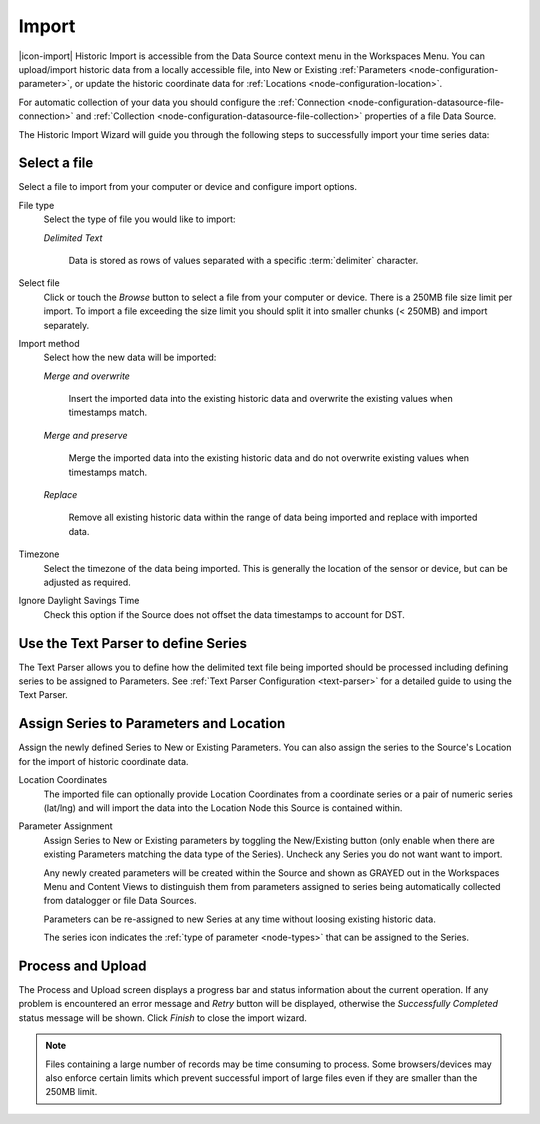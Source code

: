 Import
=======

|icon-import| Historic Import is accessible from the Data Source context menu in the Workspaces Menu. You can upload/import historic data from a locally accessible file, into New or Existing :ref:`Parameters <node-configuration-parameter>`, or update the historic coordinate data for :ref:`Locations <node-configuration-location>`.

For automatic collection of your data you should configure the :ref:`Connection <node-configuration-datasource-file-connection>` and :ref:`Collection <node-configuration-datasource-file-collection>` properties of a file Data Source. 

The Historic Import Wizard will guide you through the following steps to successfully import your time series data:


Select a file 
--------------

Select a file to import from your computer or device and configure import options.

.. raw:: latex

    \vspace{-10pt}

.. only:: not latex

    .. image:: historic_import_selection.png
        :scale: 50 %

    | 

.. only:: latex

    | 

    .. image:: historic_import_selection.png

File type
    Select the type of file you would like to import:

    *Delimited Text* 

        Data is stored as rows of values separated with a specific :term:`delimiter` character.

Select file
    Click or touch the *Browse* button to select a file from your computer or device. There is a 250MB file size limit per import. To import a file exceeding the size limit you should split it into smaller chunks (< 250MB) and import separately.

Import method
    Select how the new data will be imported:
    
    *Merge and overwrite*

        Insert the imported data into the existing historic data and overwrite the existing values when timestamps match.

    *Merge and preserve*
    
        Merge the imported data into the existing historic data and do not overwrite existing values when timestamps match.

    *Replace* 
        
        Remove all existing historic data within the range of data being imported and replace with imported data.

Timezone
    Select the timezone of the data being imported. This is generally the location of the sensor or device, but can be adjusted as required.

Ignore Daylight Savings Time
    Check this option if the Source does not offset the data timestamps to account for DST.


Use the Text Parser to define Series
------------------------------------

The Text Parser allows you to define how the delimited text file being imported should be processed including defining series to be assigned to Parameters. See :ref:`Text Parser Configuration <text-parser>` for a detailed guide to using the Text Parser. 

.. raw:: latex

    \vspace{-10pt}

.. only:: not latex

    .. image:: historic_import_parser.png
        :scale: 50 %

    | 

.. only:: latex

    | 

    .. image:: historic_import_parser.png


Assign Series to Parameters and Location
----------------------------------------

Assign the newly defined Series to New or Existing Parameters. You can also assign the series to the Source's Location for the import of historic coordinate data.

.. raw:: latex

    \vspace{-10pt}

.. only:: not latex

    .. image:: historic_import_series.png
        :scale: 50 %

    | 

.. only:: latex

    | 

    .. image:: historic_import_series.png

Location Coordinates
    The imported file can optionally provide Location Coordinates from a coordinate series or a pair of numeric series (lat/lng) and will import the data into the Location Node this Source is contained within.

Parameter Assignment
    Assign Series to New or Existing parameters by toggling the New/Existing button (only enable when there are existing Parameters matching the data type of the Series). Uncheck any Series you do not want want to import.

    Any newly created parameters will be created within the Source and shown as GRAYED out in the Workspaces Menu and Content Views to distinguish them from parameters assigned to series being automatically collected from datalogger or file Data Sources.

    Parameters can be re-assigned to new Series at any time without loosing existing historic data.

    The series icon indicates the :ref:`type of parameter <node-types>` that can be assigned to the Series.


Process and Upload
------------------

The Process and Upload screen displays a progress bar and status information about the current operation. If any problem is encountered an error message and *Retry* button will be displayed, otherwise the *Successfully Completed* status message will be shown. Click *Finish* to close the import wizard.

.. raw:: latex

    \vspace{-10pt}

.. only:: not latex

    .. image:: historic_import_process.png
        :scale: 50 %

    | 

.. only:: latex

    | 

    .. image:: historic_import_process.png


.. note:: Files containing a large number of records may be time consuming to process. Some browsers/devices may also enforce certain limits which prevent successful import of large files even if they are smaller than the 250MB limit.
